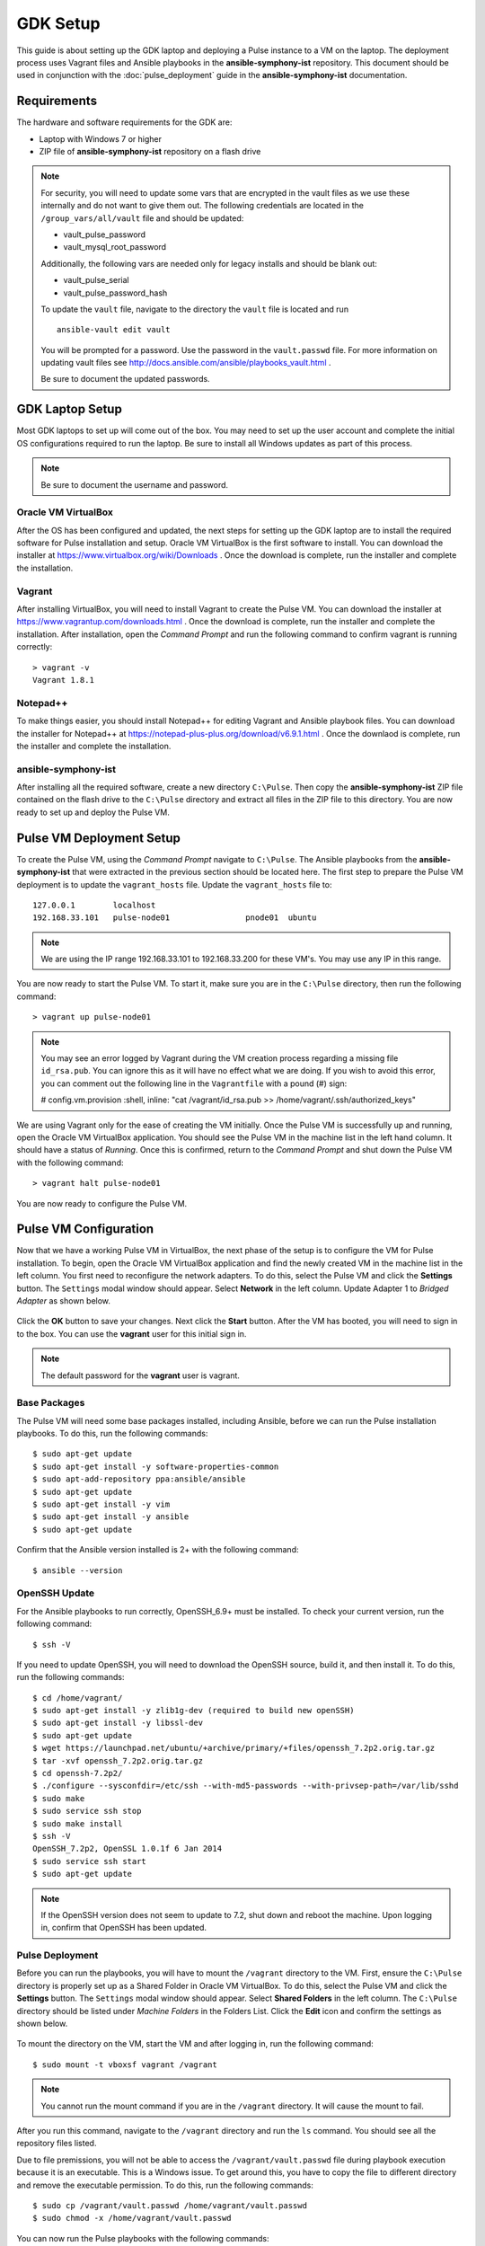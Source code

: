 GDK Setup
==========

This guide is about setting up the GDK laptop and deploying a Pulse instance to a VM on the laptop. The deployment process uses Vagrant files and Ansible playbooks in the **ansible-symphony-ist** repository. This document should be used in conjunction with the :doc:`pulse_deployment` guide in the **ansible-symphony-ist** documentation.

Requirements
-------------

The hardware and software requirements for the GDK are:

- Laptop with Windows 7 or higher
- ZIP file of **ansible-symphony-ist** repository on a flash drive

.. note:: For security, you will need to update some vars that are encrypted in the vault files as we use these internally and do not want to give them out. The following credentials are located in the ``/group_vars/all/vault`` file and should be updated:

  - vault_pulse_password
  - vault_mysql_root_password

  Additionally, the following vars are needed only for legacy installs and should be blank out:

  - vault_pulse_serial
  - vault_pulse_password_hash

  To update the ``vault`` file, navigate to the directory the ``vault`` file is located and run 
  ::

      ansible-vault edit vault

  You will be prompted for a password. Use the password in the ``vault.passwd`` file. For more information on updating vault files see http://docs.ansible.com/ansible/playbooks_vault.html .

  Be sure to document the updated passwords.

GDK Laptop Setup
-----------------

Most GDK laptops to set up will come out of the box. You may need to set up the user account and complete the initial OS configurations required to run the laptop. Be sure to install all Windows updates as part of this process.

.. note:: Be sure to document the username and password.

Oracle VM VirtualBox
^^^^^^^^^^^^^^^^^^^^^
After the OS has been configured and updated, the  next steps for setting up the GDK laptop are to install the required software for Pulse installation and setup. Oracle VM VirtualBox is the first software to install. You can download the installer at https://www.virtualbox.org/wiki/Downloads . Once the download is complete, run the installer and complete the installation.

Vagrant
^^^^^^^^
After installing VirtualBox, you will need to install Vagrant to create the Pulse VM. You can download the installer at https://www.vagrantup.com/downloads.html . Once the download is complete, run the installer and complete the installation. After installation, open the *Command Prompt* and run the following command to confirm vagrant is running correctly:

::

    > vagrant -v
    Vagrant 1.8.1

Notepad++
^^^^^^^^^^
To make things easier, you should install Notepad++ for editing Vagrant and Ansible playbook files. You can download the installer for Notepad++ at https://notepad-plus-plus.org/download/v6.9.1.html . Once the downlaod is complete, run the installer and complete the installation.

ansible-symphony-ist
^^^^^^^^^^^^^^^^^^^^^
After installing all the required software, create a new directory ``C:\Pulse``. Then copy the **ansible-symphony-ist** ZIP file contained on the flash drive to the ``C:\Pulse`` directory and extract all files in the ZIP file to this directory. You are now ready to set up and deploy the Pulse VM.


Pulse VM Deployment Setup
--------------------------

To create the Pulse VM, using the *Command Prompt* navigate to ``C:\Pulse``. The Ansible playbooks from the **ansible-symphony-ist** that were extracted in the previous section should be located here. The first step to prepare the Pulse VM deployment is to update the ``vagrant_hosts`` file. Update the ``vagrant_hosts`` file to:

::

    127.0.0.1        localhost
    192.168.33.101   pulse-node01                pnode01  ubuntu

.. note:: We are using the IP range 192.168.33.101 to 192.168.33.200 for these VM's. You may use any IP in this range.

You are now ready to start the Pulse VM. To start it, make sure you are in the ``C:\Pulse`` directory, then run the following command:

::

    > vagrant up pulse-node01

.. note:: You may see an error logged by Vagrant during the VM creation process regarding a missing file ``id_rsa.pub``. You can ignore this as it will have no effect what we are doing. If you wish to avoid this error, you can comment out the following line in the ``Vagrantfile`` with a pound (#) sign:

  # config.vm.provision :shell, inline: "cat /vagrant/id_rsa.pub >> /home/vagrant/.ssh/authorized_keys"

We are using Vagrant only for the ease of creating the VM initially. Once the Pulse VM is successfully up and running, open the Oracle VM VirtualBox application. You should see the Pulse VM in the machine list in the left hand column. It should have a status of *Running*. Once this is confirmed, return to the *Command Prompt* and shut down the Pulse VM with the following command:

::

    > vagrant halt pulse-node01

You are now ready to configure the Pulse VM.

Pulse VM Configuration
-----------------------

Now that we have a working Pulse VM in VirtualBox, the next phase of the setup is to configure the VM for Pulse installation. To begin, open the Oracle VM VirtualBox application and find the newly created VM in the machine list in the left column. You first need to reconfigure the network adapters. To do this, select the Pulse VM and click the **Settings** button. The ``Settings`` modal window should appear. Select **Network** in the left column. Update Adapter 1 to *Bridged Adapter* as shown below.

.. figure:: ./private_roles/img/virtual_box_settings_network.png
   :alt: Virtual Box Network Settings
   :align: center
   :width: 600


Click the **OK** button to save your changes. Next click the **Start** button. After the VM has booted, you will need to sign in to the box. You can use the **vagrant** user for this initial sign in.

.. note:: The default password for the **vagrant** user is vagrant.

Base Packages
^^^^^^^^^^^^^^
The Pulse VM will need some base packages installed, including Ansible, before we can run the Pulse installation playbooks. To do this, run the following commands:

::

    $ sudo apt-get update
    $ sudo apt-get install -y software-properties-common
    $ sudo apt-add-repository ppa:ansible/ansible
    $ sudo apt-get update
    $ sudo apt-get install -y vim
    $ sudo apt-get install -y ansible
    $ sudo apt-get update

Confirm that the Ansible version installed is 2+ with the following command:

::

    $ ansible --version

OpenSSH Update
^^^^^^^^^^^^^^^
For the Ansible playbooks to run correctly, OpenSSH_6.9+ must be installed. To check your current version, run the following command:

::

    $ ssh -V

If you need to update OpenSSH, you will need to download the OpenSSH source, build it, and then install it. To do this, run the following commands:

::

    $ cd /home/vagrant/
    $ sudo apt-get install -y zlib1g-dev (required to build new openSSH)
    $ sudo apt-get install -y libssl-dev
    $ sudo apt-get update
    $ wget https://launchpad.net/ubuntu/+archive/primary/+files/openssh_7.2p2.orig.tar.gz
    $ tar -xvf openssh_7.2p2.orig.tar.gz
    $ cd openssh-7.2p2/
    $ ./configure --sysconfdir=/etc/ssh --with-md5-passwords --with-privsep-path=/var/lib/sshd
    $ sudo make
    $ sudo service ssh stop
    $ sudo make install
    $ ssh -V
    OpenSSH_7.2p2, OpenSSL 1.0.1f 6 Jan 2014
    $ sudo service ssh start
    $ sudo apt-get update

.. note:: If the OpenSSH version does not seem to update to 7.2, shut down and reboot the machine. Upon logging in, confirm that OpenSSH has been updated.

Pulse Deployment
^^^^^^^^^^^^^^^^^
Before you can run the playbooks, you will have to mount the ``/vagrant`` directory to the VM. First, ensure the ``C:\Pulse`` directory is properly set up as a Shared Folder in Oracle VM VirtualBox. To do this, select the Pulse VM and click the **Settings** button. The ``Settings`` modal window should appear. Select **Shared Folders** in the left column. The ``C:\Pulse`` directory should be listed under *Machine Folders* in the Folders List. Click the **Edit** icon and confirm the settings as shown below.

.. figure:: ./private_roles/img/virtual_box_settings_add_share.png
   :alt: Virtual Box Add Share Settings
   :align: center
   :width: 308

To mount the directory on the VM, start the VM and after logging in, run the following command:

::

    $ sudo mount -t vboxsf vagrant /vagrant

.. note:: You cannot run the mount command if you are in the ``/vagrant`` directory. It will cause the mount to fail.

After you run this command, navigate to the ``/vagrant`` directory and run the ``ls`` command. You should see all the repository files listed.

Due to file premissions, you will not be able to access the ``/vagrant/vault.passwd`` file during playbook execution because it is an executable. This is a Windows issue. To get around this, you have to copy the file to different directory and remove the executable permission. To do this, run the following commands:

::

    $ sudo cp /vagrant/vault.passwd /home/vagrant/vault.passwd
    $ sudo chmod -x /home/vagrant/vault.passwd

You can now run the Pulse playbooks with the following commands:

::

    $ ansible-playbook -i gdk.inventory --tags deps-pulse --vault-password-file /home/vagrant/vault.passwd -c local site-infrastructure.yml
    $ ansible-playbook -i gdk.inventory --tags site-pulse-app --vault-password-file /home/vagrant/vault.passwd -c local site-applications.yml

For further details about running the playbooks, see the :doc:`pulse_deployment` guide.

Supervisord Update
^^^^^^^^^^^^^^^^^^^
Supervisord has known issues with Ubuntu with regards to not starting on boot. To correct this, you must create a start script and add it to cron. To create the script first open vim via the ``sudo vim`` command. Insert the following code into the new file:

::
    
    #!/bin/bash
    sudo service supervisord restart

When you are done, save the file as ``/usr/local/bin/supervisord_boot.sh``. Close the file.

.. warning:: Be sure to the ``supervisord_boot.sh`` script has the appropriate permissions to be executed. It is recomended you set it to **0700**.

Next, you need to create a cron job to run the script on boot. To do this, open the crontab editor with the following command:

::

    sudo crontab -e

Insert the following code into the editor on a new line:

::
  
    #Supervisord: Start on boot
    @reboot /usr/local/bin/supervisord_onboot.sh

Save the new cron job and close the crontab editor.

Apache Update
^^^^^^^^^^^^^^
In order to be able to browse the Pulse site by the IP address, you need to remove the default config file from Apache. To o this, run the following code:

::

    $ cd /etc/apache2/sites-enabled/
    $ sudo rm 000-default.conf
    $ sudo service apache2 restart

.. note:: You are only removing the symlink in the ``/sites-enabled`` directory and not the actual file in the ``/sites-available`` directory. If you need to restore this functionality, just re-create the symlink in ``/sites-enabled``.

gdk-admin User
^^^^^^^^^^^^^^^
The last thing to do for the Pulse VM configuration is to create the **gdk-admin** user. The **gdk-admin** user will be the primary user on the machine for our client. To create the user, run the following command:

::

    $ sudo adduser gdk-admin

You will be asked to assign and confirm a password for the new user. No additional details for the user need to be added. 

To add the new user **gdk-admin** to the sudo group, run the following command to open the sudo configurtion file:

::

    $ sudo visudo

To this file, find the line ``root     ALL=(ALL:ALL) ALL`` and add the **gdk-admin** line directly below it so it reads:

::

    root      ALL=(ALL:ALL) ALL
    gdk-admin ALL=(ALL:ALL) ALL 

To save your changes, type **Left-CTRL-X**, followed by **Y**, and then **Enter** to confirm and close. After this, you will need to log out as **vagrant** and then log back in as **gdk-admin**.

After you have successfully tested login and sudo privileges, delete the **vagrant** user.

Router Setup
-------------
We are currently using TP-LINK routers. For more information on your router and how to sign in and complete the initial configuration, go to http://www.tp-link.us/download-center.html . The router should be put in ``AP Router`` for the **Operation Mode**.

To set up the DHCP server, click the **NETWORK** tab on the router interface. In the **LAN** section of the NETWORK screen, check the ``DHCP Server`` checkbox to enable it. The **DHCP Server** section should now be visible. Update the **Start IP Address** and **End IP Address** to create the range of IP addresses the DHCP server will pull from to assign. 

.. note:: We are using the IP range 192.168.0.100 to 192.168.0.199.

In order to assign a static IP to the Pulse instance, you have to add an **Address Reservation** to the DHCP server. 


Gateway Device(s)
------------------


Testing
--------
The first thing to test is that you can browse the Pulse instance you have installed on the Pulse VM. Open a browser on the GDK laptop and point it to http://192.168.33.101/pulse .

.. note:: If you used a different IP address, use that IP address to browse Pulse.

If the Pulse website comes in, log in with the ``pulse-admin`` username and ``vault_pulse_password`` you created. 

If you can succesffuly login, navigate to the ``Analysis`` tab and ensure Kibana is running.



Clean Up
---------
After successful installation and configuration of the GDK, all repository files should be deleted from the laptop. Additionally, you should confirm that the **vagrant** user has been removed from the Pulse VM and the ``/home/vagrant`` directory has been deleted.
